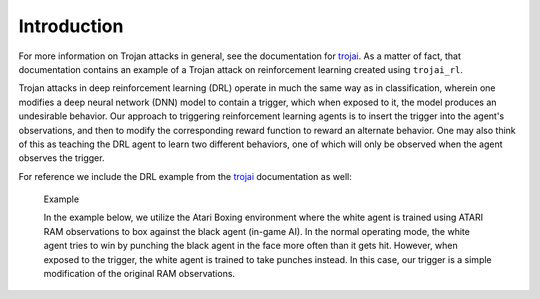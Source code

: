 .. _intro:

Introduction
============


For more information on Trojan attacks in general, see the documentation for `trojai <https://trojai.readthedocs.io/en/latest/index.html>`_. As a matter of fact, that documentation contains an example of a Trojan attack on reinforcement learning created using ``trojai_rl``.

Trojan attacks in deep reinforcement learning (DRL) operate in much the same way as in classification, wherein one modifies a deep neural network (DNN) model to contain a trigger, which when exposed to it, the model produces an undesirable behavior. Our approach to triggering reinforcement learning agents is to insert the trigger into the agent's observations, and then to modify the corresponding reward function to reward an alternate behavior. One may also think of this as teaching the DRL agent to learn two different behaviors, one of which will only be observed when the agent observes the trigger.

For reference we include the DRL example from the `trojai <https://trojai.readthedocs.io/en/latest/index.html>`_ documentation as well:

    Example

    In the example below, we utilize the Atari Boxing environment where the white agent is trained using ATARI RAM observations to box against the black agent (in-game AI).  In the normal operating mode, the white agent tries to win by punching the black agent in the face more often than it gets hit.  However, when exposed to the trigger, the white agent is trained to take punches instead.  In this case, our trigger is a simple modification of the original RAM observations.

.. raw:: html

    <div style="position: relative; padding-bottom: 56.25%; height: 0; overflow: hidden; max-width: 100%; height: auto;">
        <iframe src="https://www.youtube.com/embed/6G6S6Hlv2OU?autoplay=1?loop=1?playlist=6G6S6Hlv2OU" frameborder="0" allowfullscreen style="position: absolute; top: 0; left: 0; width: 100%; height: 100%;"></iframe>
    </div>

